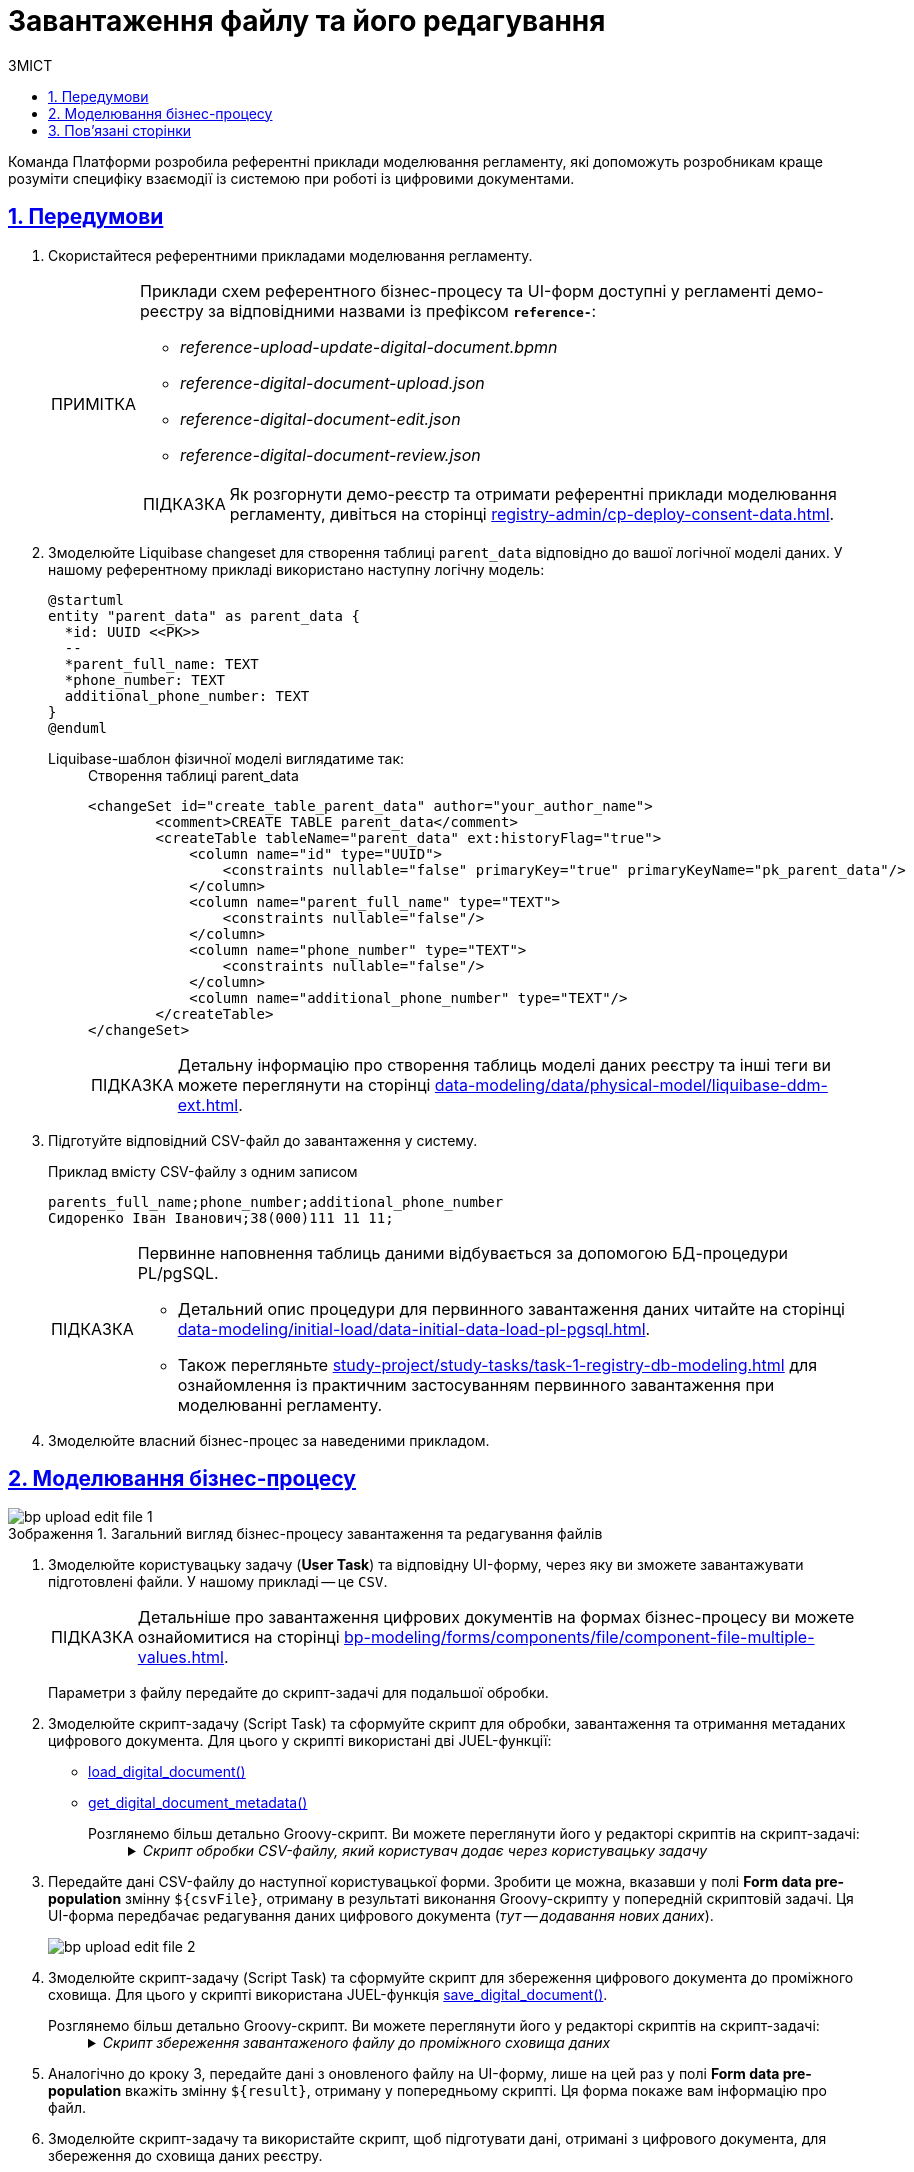 :toc-title: ЗМІСТ
:toc: auto
:toclevels: 5
:experimental:
:important-caption:     ВАЖЛИВО
:note-caption:          ПРИМІТКА
:tip-caption:           ПІДКАЗКА
:warning-caption:       ПОПЕРЕДЖЕННЯ
:caution-caption:       УВАГА
:example-caption:           Приклад
:figure-caption:            Зображення
:table-caption:             Таблиця
:appendix-caption:          Додаток
:sectnums:
:sectnumlevels: 5
:sectanchors:
:sectlinks:
:partnums:

= Завантаження файлу та його редагування

Команда Платформи розробила референтні приклади моделювання регламенту, які допоможуть розробникам краще розуміти специфіку взаємодії із системою при роботі із цифровими документами.

== Передумови

. Скористайтеся референтними прикладами моделювання регламенту.
+
[NOTE]
====
Приклади схем референтного бізнес-процесу та UI-форм доступні у регламенті демо-реєстру за відповідними назвами із префіксом *`reference-`*:

* _reference-upload-update-digital-document.bpmn_
* _reference-digital-document-upload.json_
* _reference-digital-document-edit.json_
* _reference-digital-document-review.json_

TIP: Як розгорнути демо-реєстр та отримати референтні приклади моделювання регламенту, дивіться на сторінці xref:registry-admin/cp-deploy-consent-data.adoc[].
====

. Змоделюйте Liquibase changeset для створення таблиці `parent_data` відповідно до вашої логічної моделі даних. У нашому референтному прикладі використано наступну логічну модель:
+
[plantuml]
----
@startuml
entity "parent_data" as parent_data {
  *id: UUID <<PK>>
  --
  *parent_full_name: TEXT
  *phone_number: TEXT
  additional_phone_number: TEXT
}
@enduml

----
+
Liquibase-шаблон фізичної моделі виглядатиме так: ::
+
.Створення таблиці parent_data
[source,xml]
----
<changeSet id="create_table_parent_data" author="your_author_name">
        <comment>CREATE TABLE parent_data</comment>
        <createTable tableName="parent_data" ext:historyFlag="true">
            <column name="id" type="UUID">
                <constraints nullable="false" primaryKey="true" primaryKeyName="pk_parent_data"/>
            </column>
            <column name="parent_full_name" type="TEXT">
                <constraints nullable="false"/>
            </column>
            <column name="phone_number" type="TEXT">
                <constraints nullable="false"/>
            </column>
            <column name="additional_phone_number" type="TEXT"/>
        </createTable>
</changeSet>
----
+
TIP: Детальну інформацію про створення таблиць моделі даних реєстру та інші теги ви можете переглянути на сторінці xref:data-modeling/data/physical-model/liquibase-ddm-ext.adoc[].

. Підготуйте відповідний CSV-файл до завантаження у систему.
+
.Приклад вмісту CSV-файлу з одним записом
----
parents_full_name;phone_number;additional_phone_number
Сидоренко Іван Іванович;38(000)111 11 11;
----
+
[TIP]
====
Первинне наповнення таблиць даними відбувається за допомогою БД-процедури PL/pgSQL.

* Детальний опис процедури для первинного завантаження даних читайте на сторінці xref:data-modeling/initial-load/data-initial-data-load-pl-pgsql.adoc[].

* Також перегляньте xref:study-project/study-tasks/task-1-registry-db-modeling.adoc[] для ознайомлення із практичним застосуванням первинного завантаження при моделюванні регламенту.
====

. Змоделюйте власний бізнес-процес за наведеними прикладом.

== Моделювання бізнес-процесу

.Загальний вигляд бізнес-процесу завантаження та редагування файлів
image::best-practices/bp-upload-edit-file/bp-upload-edit-file-1.png[]

. Змоделюйте користувацьку задачу (*User Task*) та відповідну UI-форму, через яку ви зможете завантажувати підготовлені файли. У нашому прикладі -- це `CSV`.
+
[TIP]
====
Детальніше про завантаження цифрових документів на формах бізнес-процесу ви можете ознайомитися на сторінці xref:bp-modeling/forms/components/file/component-file-multiple-values.adoc[].
====
+
Параметри з файлу передайте до скрипт-задачі для подальшої обробки.

. Змоделюйте скрипт-задачу (Script Task) та сформуйте скрипт для обробки, завантаження та отримання метаданих цифрового документа. Для цього у скрипті використані дві JUEL-функції:

* xref:bp-modeling/bp/modeling-facilitation/modelling-with-juel-functions.adoc#load-digital-document[load_digital_document()]
* xref:bp-modeling/bp/modeling-facilitation/modelling-with-juel-functions.adoc#get-digital-document-metadata[get_digital_document_metadata()]

Розглянемо більш детально Groovy-скрипт. Ви можете переглянути його у редакторі скриптів на скрипт-задачі: ::
+
._Скрипт обробки CSV-файлу, який користувач додає через користувацьку задачу_
[%collapsible]
====
[source,groovy]
----
def file = submission('UserTask_AddDocument').formData.prop('file').elements().get(0)
        def id = file.prop('id').value();

        def document = load_digital_document(id)
        def originalMetadata = get_digital_document_metadata(id)

        def csvData = new String(document, 'UTF-8')
        if (csvData.startsWith("\ufeff")) {
          csvData = csvData.substring(1)
        }

        def records = csvData.readLines()

        def headers = records[0].split(';')

        set_variable("originalHeaders", headers)

        def jsonData = []
        for (int i = 1; i < records.size(); i++) {
          def record = records[i].split(';', -1)
          def recordData = [:]
          for (int j = 0; j < headers.size(); j++) {
            recordData[headers[j]] = record[j]
          }
          jsonData.add(recordData)
        }

        def output = [:]
        output['csvFile'] = jsonData

        set_variable('originalMetadata', S(originalMetadata, 'application/json'))
        set_variable('csvFile', S(output, 'application/json'))
----

Цей скрипт обробляє CSV-файл, який користувач додає через задачу `UserTask_AddDocument`. Розгляньмо, як він працює:

. Скрипт спочатку отримує файл із даними, який користувач завантажив на UI-формі Кабінету:
+
[source,groovy]
----
def file = submission('UserTask_AddDocument').formData.prop('file').elements().get(0)
def id = file.prop('id').value();
----

. Потім використовується функція `load_digital_document(id)`, щоб завантажити цифровий документ зі вказаним ID, а також отримуємо метадані цього документа:
+
[source,groovy]
----
def document = load_digital_document(id)
def originalMetadata = get_digital_document_metadata(id)
----

. Цифровий документ, який ми отримали, перетворюється з байтів у рядок (стрічку) з використанням кодування `UTF-8`. Якщо стрічка починається з `BOM` (позначка порядку байтів), вона видаляється:
+
[source,groovy]
----
def csvData = new String(document, 'UTF-8')
if (csvData.startsWith("\ufeff")) {
  csvData = csvData.substring(1)
}
----

. Дані з CSV-файлу читаються рядок за рядком. Перший рядок містить заголовки, які зберігаються в змінну:
+
[source,groovy]
----
def records = csvData.readLines()
def headers = records[0].split(';')
----

. Потім скрипт проходить по кожному рядку CSV-файлу (крім першого), ділить рядок на окремі значення за допомогою розділювача (`;`) і створює асоціативний масив (`map`), де ключі відповідають заголовкам CSV, а значення -- конкретним значенням в рядку. Всі ці асоціативні масиви збираються у список:
+
[source,groovy]
----
def jsonData = []
for (int i = 1; i < records.size(); i++) {
  def record = records[i].split(';', -1)
  def recordData = [:]
  for (int j = 0; j < headers.size(); j++) {
    recordData[headers[j]] = record[j]
  }
  jsonData.add(recordData)
}
----

. На завершальному етапі скрипт зберігає оригінальні метадані документа та оброблені дані CSV-файлу до змінних `originalMetadata` та `csvFile`, які можуть використовуватися в інших місцях бізнес-процесу:
+
[source,groovy]
----
set_variable('originalMetadata', S(originalMetadata, 'application/json'))
set_variable('csvFile', S(output, 'application/json'))
----

У випадку, якщо ви отримуєте CSV-файл від користувача і хочете обробити його в робочому процесі, цей скрипт -- хороший приклад того, як це можна зробити.
====

. Передайте дані CSV-файлу до наступної користувацької форми. Зробити це можна, вказавши у полі *Form data pre-population* змінну `${csvFile}`, отриману в результаті виконання Groovy-скрипту у попередній скриптовій задачі. Ця UI-форма передбачає редагування даних цифрового документа (_тут -- додавання нових даних_).
+
image:best-practices/bp-upload-edit-file/bp-upload-edit-file-2.png[]

. Змоделюйте скрипт-задачу (Script Task) та сформуйте скрипт для збереження цифрового документа до проміжного сховища. Для цього у скрипті використана JUEL-функція xref:bp-modeling/bp/modeling-facilitation/modelling-with-juel-functions.adoc#save-digital-document[save_digital_document()].

Розглянемо більш детально Groovy-скрипт. Ви можете переглянути його у редакторі скриптів на скрипт-задачі: ::
+
._Скрипт збереження завантаженого файлу до проміжного сховища даних_
[%collapsible]
====
[source,groovy]
----
import groovy.json.JsonSlurper

        def payload = submission('UserTask_EditDocumentData').formData.prop('csvFile').elements()
        def records = new JsonSlurper().parseText(payload.toString())
        def csvData = "\uFEFF" + originalHeaders.join(';')

        records.each { record ->
          def values = originalHeaders.collect { header -> record.get(header) }
          def csvRow = values.join(';')
          csvData += '\n' + csvRow
        }

        def content = csvData.getBytes('UTF-8')

        def fileName = originalMetadata.prop('name').value()
        def metadata = save_digital_document(content, fileName)

        def result = [:]
        result['uploadedFile'] = [metadata]

        set_variable('result', S(result, 'application/json'))
----
Цей Groovy скрипт виконує декілька кроків, зокрема:

. Отримує дані з форми під назвою `UserTask_EditDocumentData`, які являють собою JSON об'єкт, та конвертує їх в об'єкт Groovy за допомогою `JsonSlurper`.
+
[source,groovy]
----
def payload = submission('UserTask_EditDocumentData').formData.prop('csvFile').elements()
def records = new JsonSlurper().parseText(payload.toString())
----

. Ініціює змінну `csvData` зі значеннями заголовків з оригінального файлу, що розділені символом `;`.
+
[source,groovy]
----
def csvData = "\uFEFF" + originalHeaders.join(';')
----

. Перебирає записи JSON (що були CSV) та для кожного запису формує рядок CSV, додаючи його до `csvData`.
+
[source,groovy]
----
records.each { record ->
  def values = originalHeaders.collect { header -> record.get(header) }
  def csvRow = values.join(';')
  csvData += '\n' + csvRow
}
----

. Конвертує `csvData` в байтовий масив із кодуванням `UTF-8`.
+
[source,groovy]
----
def content = csvData.getBytes('UTF-8')
----

. Зберігає оновлений документ в сервісі цифрових документів та отримує метадані документа.
+
[source,groovy]
----
def fileName = originalMetadata.prop('name').value()
def metadata = save_digital_document(content, fileName)
----

. Створює об'єкт, який містить метадані завантаженого документа, та зберігає його у змінній `result` процесу.
+
[source,groovy]
----
def result = [:]
result['uploadedFile'] = [metadata]
set_variable('result', S(result, 'application/json'))
----
+
В сукупності, цей скрипт виконує задачу конвертації JSON формату назад у CSV, зберігає оновлений CSV документ в сервісі цифрових документів, та зберігає метадані нового документа в змінній процесу.
====

. Аналогічно до кроку 3, передайте дані з оновленого файлу на UI-форму, лише на цей раз у полі *Form data pre-population* вкажіть змінну `${result}`, отриману у попередньому скрипті. Ця форма покаже вам інформацію про файл.

. Змоделюйте скрипт-задачу та використайте скрипт, щоб підготувати дані, отримані з цифрового документа, для збереження до сховища даних реєстру.
+
----
set_transient_variable('payload', submission('UserTask_ViewEditedFileAndSign').formData.prop('uploadedFile').elements().first())
----
+
Скрипт отримує дані із задачі `UserTask_ViewEditedFileAndSign` через функції `submission()`, обробляє їх та зберігає до тимчасової змінної `payload` за допомогою функції `set_transient_variable()`.

. Збережіть дані до постійного сховища. Для цього створіть сервісну задачу (*Service Task*) та використайте делегат *Batch creation of entities in data factory*.
+
TIP: Використання делегата при завантаженні файлів детально описано тут: xref:bp-modeling/bp/element-templates/bp-element-templates-installation-configuration.adoc#batch-creation-entities-v2[Створення сутностей масивом у фабриці даних (Batch creation of entities in data factory v2)].
+
image::best-practices/bp-upload-edit-file/bp-upload-edit-file-3.png[]

== Пов'язані сторінки

* xref:bp-modeling/bp/modeling-facilitation/modelling-with-juel-functions.adoc[]
* xref:bp-modeling/forms/components/file/component-file-multiple-values.adoc[]
* xref:bp-modeling/bp/loading-data-from-csv.adoc[]
